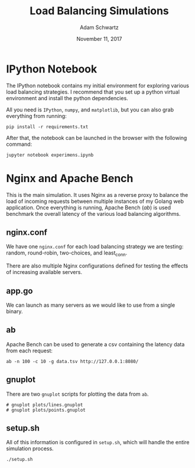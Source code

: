#+TITLE: Load Balancing Simulations
#+AUTHOR: Adam Schwartz
#+DATE: November 11, 2017
#+OPTIONS: ':true *:true toc:nil num:nil

* IPython Notebook
The IPython notebook contains my initial environment for exploring
various load balancing strategies. I recommend that you set up a
python virtual environment and install the python dependencies.

All you need is =IPython=, =numpy=, and =matplotlib=, but you can also
grab everything from running:
#+BEGIN_SRC text
pip install -r requirements.txt
#+END_SRC

After that, the notebook can be launched in the browser with the following command:
#+BEGIN_SRC text
jupyter notebook experimens.ipynb
#+END_SRC

* Nginx and Apache Bench
This is the main simulation. It uses Nginx as a reverse proxy to
balance the load of incoming requests between multiple instances of my
Golang web application. Once everything is running, Apache Bench
(/ab/) is used benchmark the overall latency of the various load
balancing algorithms.

** nginx.conf
We have one =nginx.conf= for each load balancing strategy we are
testing: random, round-robin, two-choices, and least_conn.

There are also multiple Nginx configurations defined for testing the
effects of increasing available servers.

** app.go
We can launch as many servers as we would like to use from a single binary.

** ab
Apache Bench can be used to generate a csv containing the latency data
from each request:
#+BEGIN_SRC text
ab -n 100 -c 10 -g data.tsv http://127.0.0.1:8080/
#+END_SRC

** gnuplot
There are two =gnuplot= scripts for plotting the data from =ab=.
#+BEGIN_SRC text
# gnuplot plots/lines.gnuplot
# gnuplot plots/points.gnuplot
#+END_SRC

** setup.sh
All of this information is configured in =setup.sh=, which will handle
the entire simulation process.
#+BEGIN_SRC text
./setup.sh
#+END_SRC
